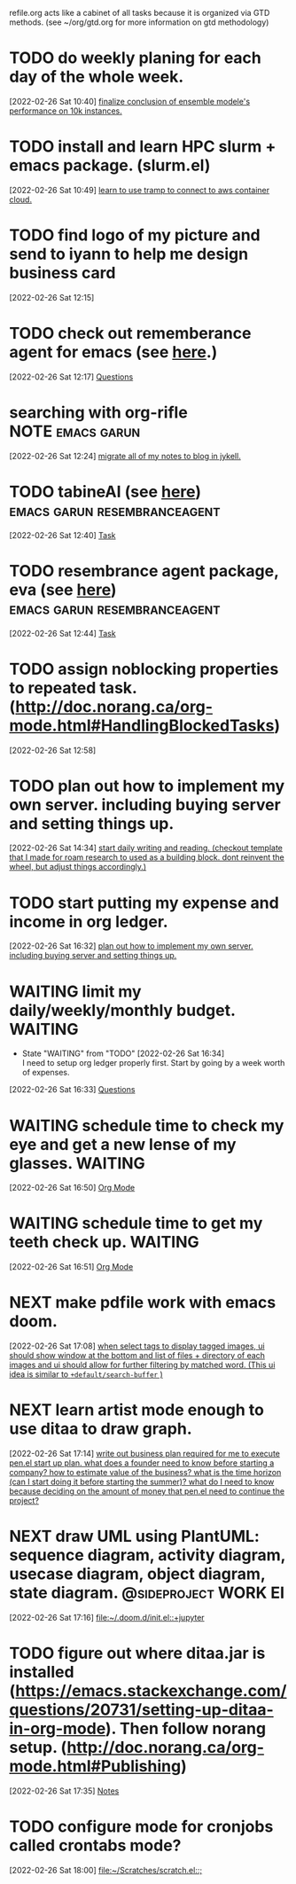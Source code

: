 #+FILETAGS: REFILE

refile.org acts like a cabinet of all tasks because it is organized via GTD methods. (see ~/org/gtd.org for more information on gtd methodology)
* TODO do weekly planing for each day of the whole week.
[2022-02-26 Sat 10:40]
[[file:~/org/PhD.org::*finalize conclusion of ensemble modele's performance on 10k instances.][finalize conclusion of ensemble modele's performance on 10k instances.]]
* TODO install and learn HPC slurm + emacs package. (slurm.el)
[2022-02-26 Sat 10:49]
[[file:~/org/projects/sideprojects/garun/garun.org::*learn to use tramp to connect to aws container cloud.][learn to use tramp to connect to aws container cloud.]]
* TODO find logo of my picture and send to iyann to help me design business card
[2022-02-26 Sat 12:15]
* TODO check out rememberance agent for emacs (see [[https://www.google.com/search?q=emacs+resembrance+agent&rlz=1C1CHBF_enUS941US941&oq=emacs+resembrance+agent&aqs=chrome..69i57j69i64.4756j0j7&sourceid=chrome&ie=UTF-8][here]].)
[2022-02-26 Sat 12:17]
[[file:~/org/projects/sideprojects/garun/garun.org::*Questions][Questions]]
* searching with org-rifle :NOTE:emacs:garun:
[2022-02-26 Sat 12:24]
[[file:~/org/personal-website.org::*migrate all of my notes to blog in jykell.][migrate all of my notes to blog in jykell.]]
* TODO tabineAI (see [[https://www.tabnine.com/blog/17-cool-emacs-packages/][here]]) :emacs:garun:resembranceagent:
:LOGBOOK:
CLOCK: [2022-02-26 Sat 12:40]--[2022-02-26 Sat 12:43] =>  0:03
:END:
[2022-02-26 Sat 12:40]
[[file:~/org/projects/sideprojects/garun/garun.org::*Task][Task]]
* TODO resembrance agent package, eva (see [[https://github.com/meedstrom/eva][here]]) :emacs:garun:resembranceagent:
[2022-02-26 Sat 12:44]
[[file:~/org/projects/sideprojects/garun/garun.org::*Task][Task]]
* TODO assign noblocking properties to repeated task. (http://doc.norang.ca/org-mode.html#HandlingBlockedTasks)
:LOGBOOK:
CLOCK: [2022-02-26 Sat 12:58]--[2022-02-26 Sat 12:59] =>  0:01
:END:
[2022-02-26 Sat 12:58]
* TODO plan out how to implement my own server. including buying server and setting things up.
:LOGBOOK:
CLOCK: [2022-02-26 Sat 14:34]--[2022-02-26 Sat 14:35] =>  0:01
:END:
[2022-02-26 Sat 14:34]
[[file:~/org/todo.org::*start daily writing and reading. (checkout template that I made for roam research to used as a building block. dont reinvent the wheel, but adjust things accordingly.)][start daily writing and reading. (checkout template that I made for roam research to used as a building block. dont reinvent the wheel, but adjust things accordingly.)]]
* TODO start putting my expense and income in org ledger.
[2022-02-26 Sat 16:32]
[[file:~/org/refile.org::*plan out how to implement my own server. including buying server and setting things up.][plan out how to implement my own server. including buying server and setting things up.]]
* WAITING limit my daily/weekly/monthly budget. :WAITING:
- State "WAITING"    from "TODO"       [2022-02-26 Sat 16:34] \\
  I need to setup org ledger properly first. Start by going by a week worth of expenses.
:LOGBOOK:
CLOCK: [2022-02-26 Sat 16:33]--[2022-02-26 Sat 16:34] =>  0:01
:END:
[2022-02-26 Sat 16:33]
[[file:~/org/personal-finance.org::*Questions][Questions]]
* WAITING schedule time to check my eye and get a new lense of my glasses. :WAITING:
:LOGBOOK:
- State "WAITING"    from "TODO"       [2022-02-26 Sat 16:52] \\
  check my student insurance whether it support or not.
CLOCK: [2022-02-26 Sat 16:50]--[2022-02-26 Sat 16:51] =>  0:01
:END:
[2022-02-26 Sat 16:50]
[[file:~/.doom.d/config.org::*Org Mode][Org Mode]]
* WAITING schedule time to get my teeth check up. :WAITING:
:LOGBOOK:
- State "WAITING"    from "TODO"       [2022-02-26 Sat 16:51] \\
  check my student insurance whether it support or not.
CLOCK: [2022-02-26 Sat 16:51]--[2022-02-26 Sat 16:52] =>  0:01
:END:
[2022-02-26 Sat 16:51]
[[file:~/.doom.d/config.org::*Org Mode][Org Mode]]
* NEXT make pdfile work with emacs doom.
[2022-02-26 Sat 17:08]
[[file:~/org/projects/sideprojects/garun/garun.org::*when select tags to display tagged images, ui should show window at the bottom and list of files + directory of each images and ui should allow for further filtering by matched word. (This ui idea is similar to ~+default/search-buffer~ )][when select tags to display tagged images, ui should show window at the bottom and list of files + directory of each images and ui should allow for further filtering by matched word. (This ui idea is similar to ~+default/search-buffer~ )]]
* NEXT learn artist mode enough to use ditaa to draw graph.
[2022-02-26 Sat 17:14]
[[file:~/org/projects/sideprojects/pen.org::*write out business plan required for me to execute pen.el start up plan. what does a founder need to know before starting a company? how to estimate value of the business? what is the time horizon (can I start doing it before starting the summer)? what do I need to know because deciding on the amount of money that pen.el need to continue the project?][write out business plan required for me to execute pen.el start up plan. what does a founder need to know before starting a company? how to estimate value of the business? what is the time horizon (can I start doing it before starting the summer)? what do I need to know because deciding on the amount of money that pen.el need to continue the project?]]
* NEXT draw UML using PlantUML: sequence diagram, activity diagram, usecase diagram, object diagram, state diagram. :@sideproject:WORK:EI:
:LOGBOOK:
CLOCK: [2022-02-26 Sat 17:16]--[2022-02-26 Sat 17:19] =>  0:03
:END:
[2022-02-26 Sat 17:16]
[[file:~/.doom.d/init.el::+jupyter]]
* TODO figure out where ditaa.jar is installed (https://emacs.stackexchange.com/questions/20731/setting-up-ditaa-in-org-mode). Then follow norang setup. (http://doc.norang.ca/org-mode.html#Publishing)
:LOGBOOK:
CLOCK: [2022-02-26 Sat 17:35]--[2022-02-26 Sat 17:38] =>  0:03
:END:
[2022-02-26 Sat 17:35]
[[file:~/org/projects/sideprojects/garun/garun.org::*Notes][Notes]]
* TODO configure mode for cronjobs called crontabs mode?
:LOGBOOK:
CLOCK: [2022-02-26 Sat 18:00]--[2022-02-26 Sat 18:01] =>  0:01
:END:
[2022-02-26 Sat 18:00]
[[file:~/Scratches/scratch.el::;]]
